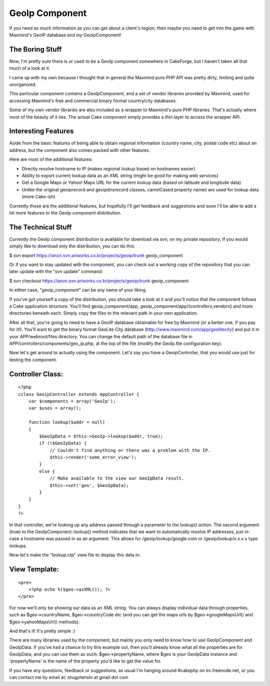GeoIp Component
===============

If you need as much information as you can get about a client's
region, then maybe you need to get into the game with Maxmind's GeoIP
database and my GeoIpComponent!


The Boring Stuff
````````````````
Now, I'm pretty sure there is or used to be a GeoIp component
somewhere in CakeForge, but I haven't taken all that much of a look at
it.

I came up with my own because I thought that in general the Maxmind
pure PHP API was pretty dirty, limiting and quite unorganized.

This particular component contains a GeoIpComponent, and a set of
vendor libraries provided by Maxmind, used for accessing Maxmind's
free and commercial binary format country/city databases.

Some of my own vendor libraries are also included as a wrapper to
Maxmind's pure PHP libraries. That's actually where most of the beauty
of it lies. The actual Cake component simply provides a thin layer to
access the wrapper API.



Interesting Features
````````````````````
Aside from the basic features of being able to obtain regional
information (country name, city, postal code etc) about an address,
but the component also comes packed with other features.

Here are most of the additional features:


+ Directly resolve hostname to IP (makes regional lookup based on
  hostnames easier)
+ Ability to export current lookup data as an XML string (might be
  good for making web services)
+ Get a Google Maps or Yahoo! Maps URL for the current lookup data
  (based on latitude and longitude data)
+ Unlike the original geoiprecord and geoipdnsrecord classes,
  camelCased property names are used for lookup data (more Cake-ish)

Currently those are the additional features, but hopefully I'll get
feedback and suggestions and soon I'll be able to add a lot more
features to the GeoIp component distribution.



The Technical Stuff
```````````````````
Currently the GeoIp component distribution is available for download
via svn, on my private repository. If you would simply like to
download only the distribution, you can do this:

$ svn export `https://anon.svn.ariworks.co.kr/projects/geoip/trunk`_
geoip_component

Or if you want to stay updated with the component, you can check out a
working copy of the repository that you can later update with the "svn
update" command:

$ svn checkout `https://anon.svn.ariworks.co.kr/projects/geoip/trunk`_
geoip_component

In either case, "geoip_component" can be any name of your liking.

If you've got yourself a copy of the distribution, you should take a
look at it and you'll notice that the component follows a Cake
application structure. You'll find geoip_component/app,
geoip_component/app/{controllers,vendors} and more directories beneath
each. Simply copy the files to the relevant path in your own
application.

After all that, you're going to need to have a GeoIP database
obtainable for free by Maxmind (or a better one, if you pay for it!).
You'll want to get the binary format GeoLite City database
(`http://www.maxmind.com/app/geolitecity`_) and put it in your
APP/webroot/files directory. You can change the default path of the
database file in APP/controllers/components/geo_ip.php, at the top of
the file (modify the GeoIp.file configuration key).

Now let's get around to actually using the component. Let's say you
have a GeoipController, that you would use just for testing the
component.


Controller Class:
`````````````````

::

    <?php 
    cclass GeoipController extends AppController {
        var $components = array('GeoIp');
        var $uses = array();
        
        function lookup($addr = null)
        {
            $GeoIpData = $this->GeoIp->lookup($addr, true);
            if (!$GeoIpData) {
                // Couldn't find anything or there was a problem with the IP.
                $this->render('some_error_view');
            }
            else {
                // Make available to the view our GeoIpData result.
                $this->set('geo', $GeoIpData);
            }
        }
    }
    ?>

In that controller, we're looking up any address passed through a
parameter to the lookup() action. The second argument (true) to the
GeoIpComponent::lookup() method indicates that we want to
automatically resolve IP addresses, just in-case a hostname was passed
in as an argument. This allows for /geoip/lookup/google.com or
/geoip/lookup/x.x.x.x type lookups.

Now let's make the "lookup.ctp" view file to display this data in:


View Template:
``````````````

::

    
    <pre>
        <?php echo h($geo->asXML()); ?>
    </pre>

For now we'll only be showing our data as an XML string. You can
always display individual data through properties, such as
$geo->countryName, $geo->countryCode etc (and you can get the maps
urls by $geo->googleMapsUrl() and $geo->yahooMapsUrl() methods).

And that's it! It's pretty simple :)

There are many libraries used by the component, but mainly you only
need to know how to use GeoIpComponent and GeoIpData. If you've had a
chance to try this example out, then you'll already know what all the
properties are for GeoIpData, and you can use them as such:
$geo->propertyName, where $geo is your GeoIpData instance and
'propertyName' is the name of the property you'd like to get the value
for.

If you have any questions, feedback or suggestions, as usual I'm
hanging around #cakephp on irc.freenode.net, or you can contact me by
email at: shugotenshi at gmail dot com

.. _https://anon.svn.ariworks.co.kr/projects/geoip/trunk: https://anon.svn.ariworks.co.kr/projects/geoip/trunk
.. _http://www.maxmind.com/app/geolitecity: http://www.maxmind.com/app/geolitecity

.. author:: kuja
.. categories:: articles, components
.. tags:: geoip,iptolocation,Components

